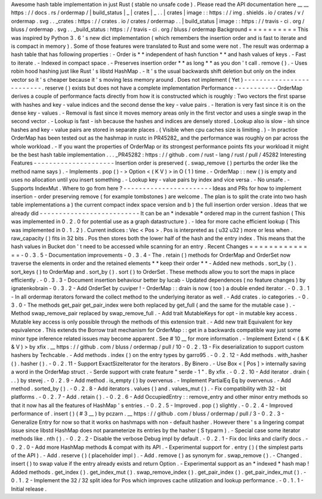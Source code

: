 Awesome
hash
table
implementation
in
just
Rust
(
stable
no
unsafe
code
)
.
Please
read
the
API
documentation
here
__
__
https
:
/
/
docs
.
rs
/
ordermap
/
|
build_status
|
_
|
crates
|
_
.
.
|
crates
|
image
:
:
https
:
/
/
img
.
shields
.
io
/
crates
/
v
/
ordermap
.
svg
.
.
_crates
:
https
:
/
/
crates
.
io
/
crates
/
ordermap
.
.
|
build_status
|
image
:
:
https
:
/
/
travis
-
ci
.
org
/
bluss
/
ordermap
.
svg
.
.
_build_status
:
https
:
/
/
travis
-
ci
.
org
/
bluss
/
ordermap
Background
=
=
=
=
=
=
=
=
=
=
This
was
inspired
by
Python
3
.
6
'
s
new
dict
implementation
(
which
remembers
the
insertion
order
and
is
fast
to
iterate
and
is
compact
in
memory
)
.
Some
of
those
features
were
translated
to
Rust
and
some
were
not
.
The
result
was
ordermap
a
hash
table
that
has
following
properties
:
-
Order
is
*
*
independent
of
hash
function
*
*
and
hash
values
of
keys
.
-
Fast
to
iterate
.
-
Indexed
in
compact
space
.
-
Preserves
insertion
order
*
*
as
long
*
*
as
you
don
'
t
call
.
remove
(
)
.
-
Uses
robin
hood
hashing
just
like
Rust
'
s
libstd
HashMap
.
-
It
'
s
the
usual
backwards
shift
deletion
but
only
on
the
index
vector
so
it
'
s
cheaper
because
it
'
s
moving
less
memory
around
.
Does
not
implement
(
Yet
)
-
-
-
-
-
-
-
-
-
-
-
-
-
-
-
-
-
-
-
-
-
-
-
-
-
.
reserve
(
)
exists
but
does
not
have
a
complete
implementation
Performance
-
-
-
-
-
-
-
-
-
-
-
OrderMap
derives
a
couple
of
performance
facts
directly
from
how
it
is
constructed
which
is
roughly
:
Two
vectors
the
first
sparse
with
hashes
and
key
-
value
indices
and
the
second
dense
the
key
-
value
pairs
.
-
Iteration
is
very
fast
since
it
is
on
the
dense
key
-
values
.
-
Removal
is
fast
since
it
moves
memory
areas
only
in
the
first
vector
and
uses
a
single
swap
in
the
second
vector
.
-
Lookup
is
fast
-
ish
because
the
hashes
and
indices
are
densely
stored
.
Lookup
also
is
slow
-
ish
since
hashes
and
key
-
value
pairs
are
stored
in
separate
places
.
(
Visible
when
cpu
caches
size
is
limiting
.
)
-
In
practice
OrderMap
has
been
tested
out
as
the
hashmap
in
rustc
in
PR45282_
and
the
performance
was
roughly
on
par
across
the
whole
workload
.
-
If
you
want
the
properties
of
OrderMap
or
its
strongest
performance
points
fits
your
workload
it
might
be
the
best
hash
table
implementation
.
.
.
_PR45282
:
https
:
/
/
github
.
com
/
rust
-
lang
/
rust
/
pull
/
45282
Interesting
Features
-
-
-
-
-
-
-
-
-
-
-
-
-
-
-
-
-
-
-
-
-
Insertion
order
is
preserved
(
.
swap_remove
(
)
perturbs
the
order
like
the
method
name
says
)
.
-
Implements
.
pop
(
)
-
>
Option
<
(
K
V
)
>
in
O
(
1
)
time
.
-
OrderMap
:
:
new
(
)
is
empty
and
uses
no
allocation
until
you
insert
something
.
-
Lookup
key
-
value
pairs
by
index
and
vice
versa
.
-
No
unsafe
.
-
Supports
IndexMut
.
Where
to
go
from
here
?
-
-
-
-
-
-
-
-
-
-
-
-
-
-
-
-
-
-
-
-
-
-
-
Ideas
and
PRs
for
how
to
implement
insertion
-
order
preserving
remove
(
for
example
tombstones
)
are
welcome
.
The
plan
is
to
split
the
crate
into
two
hash
table
implementations
a
)
the
current
compact
index
space
version
and
b
)
the
full
insertion
order
version
.
Ideas
that
we
already
did
-
-
-
-
-
-
-
-
-
-
-
-
-
-
-
-
-
-
-
-
-
-
-
-
-
-
It
can
be
an
*
indexable
*
ordered
map
in
the
current
fashion
(
This
was
implemented
in
0
.
2
.
0
for
potential
use
as
a
graph
datastructure
)
.
-
Idea
for
more
cache
efficient
lookup
(
This
was
implemented
in
0
.
1
.
2
)
.
Current
indices
:
Vec
<
Pos
>
.
Pos
is
interpreted
as
(
u32
u32
)
more
or
less
when
.
raw_capacity
(
)
fits
in
32
bits
.
Pos
then
stores
both
the
lower
half
of
the
hash
and
the
entry
index
.
This
means
that
the
hash
values
in
Bucket
don
'
t
need
to
be
accessed
while
scanning
for
an
entry
.
Recent
Changes
=
=
=
=
=
=
=
=
=
=
=
=
=
=
-
0
.
3
.
5
-
Documentation
improvements
-
0
.
3
.
4
-
The
.
retain
(
)
methods
for
OrderMap
and
OrderSet
now
traverse
the
elements
in
order
and
the
retained
elements
*
*
keep
their
order
*
*
-
Added
new
methods
.
sort_by
(
)
.
sort_keys
(
)
to
OrderMap
and
.
sort_by
(
)
.
sort
(
)
to
OrderSet
.
These
methods
allow
you
to
sort
the
maps
in
place
efficiently
.
-
0
.
3
.
3
-
Document
insertion
behaviour
better
by
lucab
-
Updated
dependences
(
no
feature
changes
)
by
ignatenkobrain
-
0
.
3
.
2
-
Add
OrderSet
by
cuviper
!
-
OrderMap
:
:
drain
is
now
(
too
)
a
double
ended
iterator
.
-
0
.
3
.
1
-
In
all
ordermap
iterators
forward
the
collect
method
to
the
underlying
iterator
as
well
.
-
Add
crates
.
io
categories
.
-
0
.
3
.
0
-
The
methods
get_pair
get_pair_index
were
both
replaced
by
get_full
(
and
the
same
for
the
mutable
case
)
.
-
Method
swap_remove_pair
replaced
by
swap_remove_full
.
-
Add
trait
MutableKeys
for
opt
-
in
mutable
key
access
.
Mutable
key
access
is
only
possible
through
the
methods
of
this
extension
trait
.
-
Add
new
trait
Equivalent
for
key
equivalence
.
This
extends
the
Borrow
trait
mechanism
for
OrderMap
:
:
get
in
a
backwards
compatible
way
just
some
minor
type
inference
related
issues
may
become
apparent
.
See
#
10
__
for
more
information
.
-
Implement
Extend
<
(
&
K
&
V
)
>
by
xfix
.
__
https
:
/
/
github
.
com
/
bluss
/
ordermap
/
pull
/
10
-
0
.
2
.
13
-
Fix
deserialization
to
support
custom
hashers
by
Techcable
.
-
Add
methods
.
index
(
)
on
the
entry
types
by
garro95
.
-
0
.
2
.
12
-
Add
methods
.
with_hasher
(
)
.
hasher
(
)
.
-
0
.
2
.
11
-
Support
ExactSizeIterator
for
the
iterators
.
By
Binero
.
-
Use
Box
<
[
Pos
]
>
internally
saving
a
word
in
the
OrderMap
struct
.
-
Serde
support
with
crate
feature
"
serde
-
1
"
.
By
xfix
.
-
0
.
2
.
10
-
Add
iterator
.
drain
(
.
.
)
by
stevej
.
-
0
.
2
.
9
-
Add
method
.
is_empty
(
)
by
overvenus
.
-
Implement
PartialEq
Eq
by
overvenus
.
-
Add
method
.
sorted_by
(
)
.
-
0
.
2
.
8
-
Add
iterators
.
values
(
)
and
.
values_mut
(
)
.
-
Fix
compatibility
with
32
-
bit
platforms
.
-
0
.
2
.
7
-
Add
.
retain
(
)
.
-
0
.
2
.
6
-
Add
OccupiedEntry
:
:
remove_entry
and
other
minor
entry
methods
so
that
it
now
has
all
the
features
of
HashMap
'
s
entries
.
-
0
.
2
.
5
-
Improved
.
pop
(
)
slightly
.
-
0
.
2
.
4
-
Improved
performance
of
.
insert
(
)
(
#
3
__
)
by
pczarn
.
__
https
:
/
/
github
.
com
/
bluss
/
ordermap
/
pull
/
3
-
0
.
2
.
3
-
Generalize
Entry
for
now
so
that
it
works
on
hashmaps
with
non
-
default
hasher
.
However
there
'
s
a
lingering
compat
issue
since
libstd
HashMap
does
not
parameterize
its
entries
by
the
hasher
(
S
typarm
)
.
-
Special
case
some
iterator
methods
like
.
nth
(
)
.
-
0
.
2
.
2
-
Disable
the
verbose
Debug
impl
by
default
.
-
0
.
2
.
1
-
Fix
doc
links
and
clarify
docs
.
-
0
.
2
.
0
-
Add
more
HashMap
methods
&
compat
with
its
API
.
-
Experimental
support
for
.
entry
(
)
(
the
simplest
parts
of
the
API
)
.
-
Add
.
reserve
(
)
(
placeholder
impl
)
.
-
Add
.
remove
(
)
as
synonym
for
.
swap_remove
(
)
.
-
Changed
.
insert
(
)
to
swap
value
if
the
entry
already
exists
and
return
Option
.
-
Experimental
support
as
an
*
indexed
*
hash
map
!
Added
methods
.
get_index
(
)
.
get_index_mut
(
)
.
swap_remove_index
(
)
.
get_pair_index
(
)
.
get_pair_index_mut
(
)
.
-
0
.
1
.
2
-
Implement
the
32
/
32
split
idea
for
Pos
which
improves
cache
utilization
and
lookup
performance
.
-
0
.
1
.
1
-
Initial
release
.

